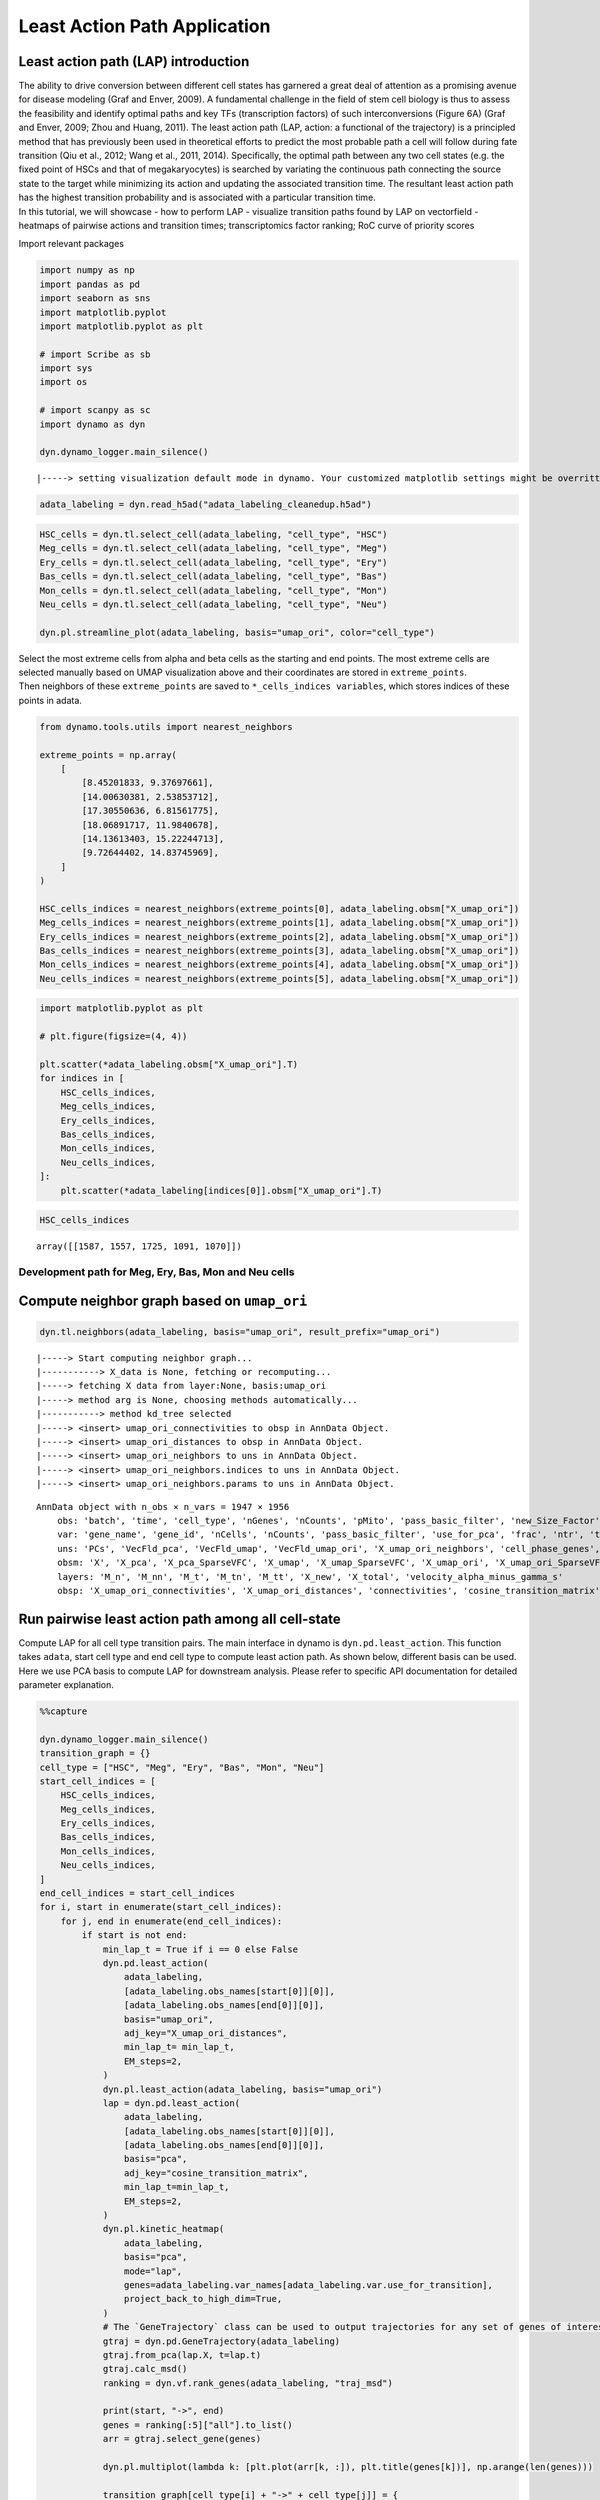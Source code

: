 Least Action Path Application
=============================

Least action path (LAP) introduction
~~~~~~~~~~~~~~~~~~~~~~~~~~~~~~~~~~~~

| The ability to drive conversion between different cell states has
  garnered a great deal of attention as a promising avenue for disease
  modeling (Graf and Enver, 2009). A fundamental challenge in the field
  of stem cell biology is thus to assess the feasibility and identify
  optimal paths and key TFs (transcription factors) of such
  interconversions (Figure 6A) (Graf and Enver, 2009; Zhou and Huang,
  2011). The least action path (LAP, action: a functional of the
  trajectory) is a principled method that has previously been used in
  theoretical efforts to predict the most probable path a cell will
  follow during fate transition (Qiu et al., 2012; Wang et al., 2011,
  2014). Specifically, the optimal path between any two cell states
  (e.g. the fixed point of HSCs and that of megakaryocytes) is searched
  by variating the continuous path connecting the source state to the
  target while minimizing its action and updating the associated
  transition time. The resultant least action path has the highest
  transition probability and is associated with a particular transition
  time.
| In this tutorial, we will showcase - how to perform LAP - visualize
  transition paths found by LAP on vectorfield - heatmaps of pairwise
  actions and transition times; transcriptomics factor ranking; RoC
  curve of priority scores

Import relevant packages

.. code:: ipython3

    import numpy as np
    import pandas as pd
    import seaborn as sns
    import matplotlib.pyplot
    import matplotlib.pyplot as plt
    
    # import Scribe as sb
    import sys
    import os
    
    # import scanpy as sc
    import dynamo as dyn
    
    dyn.dynamo_logger.main_silence()



.. parsed-literal::

    |-----> setting visualization default mode in dynamo. Your customized matplotlib settings might be overritten.


.. code:: ipython3

    adata_labeling = dyn.read_h5ad("adata_labeling_cleanedup.h5ad")


.. code:: ipython3

    HSC_cells = dyn.tl.select_cell(adata_labeling, "cell_type", "HSC")
    Meg_cells = dyn.tl.select_cell(adata_labeling, "cell_type", "Meg")
    Ery_cells = dyn.tl.select_cell(adata_labeling, "cell_type", "Ery")
    Bas_cells = dyn.tl.select_cell(adata_labeling, "cell_type", "Bas")
    Mon_cells = dyn.tl.select_cell(adata_labeling, "cell_type", "Mon")
    Neu_cells = dyn.tl.select_cell(adata_labeling, "cell_type", "Neu")
    
    dyn.pl.streamline_plot(adata_labeling, basis="umap_ori", color="cell_type")




.. image:: output_6_0.png
   :width: 487px
   :height: 340px


| Select the most extreme cells from alpha and beta cells as the
  starting and end points. The most extreme cells are selected manually
  based on UMAP visualization above and their coordinates are stored in
  ``extreme_points``.
| Then neighbors of these ``extreme_points`` are saved to
  ``*_cells_indices variables``, which stores indices of these points in
  adata.

.. code:: ipython3

    from dynamo.tools.utils import nearest_neighbors
    
    extreme_points = np.array(
        [
            [8.45201833, 9.37697661],
            [14.00630381, 2.53853712],
            [17.30550636, 6.81561775],
            [18.06891717, 11.9840678],
            [14.13613403, 15.22244713],
            [9.72644402, 14.83745969],
        ]
    )
    
    HSC_cells_indices = nearest_neighbors(extreme_points[0], adata_labeling.obsm["X_umap_ori"])
    Meg_cells_indices = nearest_neighbors(extreme_points[1], adata_labeling.obsm["X_umap_ori"])
    Ery_cells_indices = nearest_neighbors(extreme_points[2], adata_labeling.obsm["X_umap_ori"])
    Bas_cells_indices = nearest_neighbors(extreme_points[3], adata_labeling.obsm["X_umap_ori"])
    Mon_cells_indices = nearest_neighbors(extreme_points[4], adata_labeling.obsm["X_umap_ori"])
    Neu_cells_indices = nearest_neighbors(extreme_points[5], adata_labeling.obsm["X_umap_ori"])


.. code:: ipython3

    import matplotlib.pyplot as plt
    
    # plt.figure(figsize=(4, 4))
    
    plt.scatter(*adata_labeling.obsm["X_umap_ori"].T)
    for indices in [
        HSC_cells_indices,
        Meg_cells_indices,
        Ery_cells_indices,
        Bas_cells_indices,
        Mon_cells_indices,
        Neu_cells_indices,
    ]:
        plt.scatter(*adata_labeling[indices[0]].obsm["X_umap_ori"].T)




.. image:: output_9_0.png
   :width: 510px
   :height: 346px


.. code:: ipython3

    HSC_cells_indices





.. parsed-literal::

    array([[1587, 1557, 1725, 1091, 1070]])



Development path for Meg, Ery, Bas, Mon and Neu cells
-----------------------------------------------------

Compute neighbor graph based on ``umap_ori``
~~~~~~~~~~~~~~~~~~~~~~~~~~~~~~~~~~~~~~~~~~~~

.. code:: ipython3

    dyn.tl.neighbors(adata_labeling, basis="umap_ori", result_prefix="umap_ori")



.. parsed-literal::

    |-----> Start computing neighbor graph...
    |-----------> X_data is None, fetching or recomputing...
    |-----> fetching X data from layer:None, basis:umap_ori
    |-----> method arg is None, choosing methods automatically...
    |-----------> method kd_tree selected
    |-----> <insert> umap_ori_connectivities to obsp in AnnData Object.
    |-----> <insert> umap_ori_distances to obsp in AnnData Object.
    |-----> <insert> umap_ori_neighbors to uns in AnnData Object.
    |-----> <insert> umap_ori_neighbors.indices to uns in AnnData Object.
    |-----> <insert> umap_ori_neighbors.params to uns in AnnData Object.




.. parsed-literal::

    AnnData object with n_obs × n_vars = 1947 × 1956
        obs: 'batch', 'time', 'cell_type', 'nGenes', 'nCounts', 'pMito', 'pass_basic_filter', 'new_Size_Factor', 'initial_new_cell_size', 'total_Size_Factor', 'initial_total_cell_size', 'spliced_Size_Factor', 'initial_spliced_cell_size', 'unspliced_Size_Factor', 'initial_unspliced_cell_size', 'Size_Factor', 'initial_cell_size', 'ntr', 'cell_cycle_phase', 'leiden', 'umap_leiden', 'umap_louvain', 'control_point_pca', 'inlier_prob_pca', 'obs_vf_angle_pca', 'pca_ddhodge_div', 'pca_ddhodge_potential', 'umap_ori_ddhodge_div', 'umap_ori_ddhodge_potential', 'curl_umap_ori', 'divergence_umap_ori', 'control_point_umap_ori', 'inlier_prob_umap_ori', 'obs_vf_angle_umap_ori', 'acceleration_pca', 'curvature_pca', 'n_counts', 'mt_frac', 'jacobian_det_pca', 'manual_selection', 'divergence_pca', 'curvature_umap_ori', 'acceleration_umap_ori', 'control_point_umap', 'inlier_prob_umap', 'obs_vf_angle_umap', 'curvature_umap', 'curv_leiden', 'curv_louvain', 'SPI1->GATA1_jacobian', 'jacobian'
        var: 'gene_name', 'gene_id', 'nCells', 'nCounts', 'pass_basic_filter', 'use_for_pca', 'frac', 'ntr', 'time_3_alpha', 'time_3_beta', 'time_3_gamma', 'time_3_half_life', 'time_3_alpha_b', 'time_3_alpha_r2', 'time_3_gamma_b', 'time_3_gamma_r2', 'time_3_gamma_logLL', 'time_3_delta_b', 'time_3_delta_r2', 'time_3_bs', 'time_3_bf', 'time_3_uu0', 'time_3_ul0', 'time_3_su0', 'time_3_sl0', 'time_3_U0', 'time_3_S0', 'time_3_total0', 'time_3_beta_k', 'time_3_gamma_k', 'time_5_alpha', 'time_5_beta', 'time_5_gamma', 'time_5_half_life', 'time_5_alpha_b', 'time_5_alpha_r2', 'time_5_gamma_b', 'time_5_gamma_r2', 'time_5_gamma_logLL', 'time_5_bs', 'time_5_bf', 'time_5_uu0', 'time_5_ul0', 'time_5_su0', 'time_5_sl0', 'time_5_U0', 'time_5_S0', 'time_5_total0', 'time_5_beta_k', 'time_5_gamma_k', 'use_for_dynamics', 'gamma', 'gamma_r2', 'use_for_transition', 'gamma_k', 'gamma_b'
        uns: 'PCs', 'VecFld_pca', 'VecFld_umap', 'VecFld_umap_ori', 'X_umap_ori_neighbors', 'cell_phase_genes', 'cell_type_colors', 'dynamics', 'explained_variance_ratio_', 'feature_selection', 'grid_velocity_pca', 'grid_velocity_umap', 'grid_velocity_umap_ori', 'grid_velocity_umap_ori_perturbation', 'grid_velocity_umap_ori_test', 'grid_velocity_umap_perturbation', 'jacobian_pca', 'leiden', 'neighbors', 'pca_mean', 'pp', 'response', 'umap_ori_neighbors'
        obsm: 'X', 'X_pca', 'X_pca_SparseVFC', 'X_umap', 'X_umap_SparseVFC', 'X_umap_ori', 'X_umap_ori_SparseVFC', 'X_umap_ori_perturbation', 'X_umap_ori_test', 'X_umap_perturbation', 'acceleration_pca', 'acceleration_umap_ori', 'cell_cycle_scores', 'curvature_pca', 'curvature_umap', 'curvature_umap_ori', 'j_delta_x_perturbation', 'velocity_pca', 'velocity_pca_SparseVFC', 'velocity_umap', 'velocity_umap_SparseVFC', 'velocity_umap_ori', 'velocity_umap_ori_SparseVFC', 'velocity_umap_ori_perturbation', 'velocity_umap_ori_test', 'velocity_umap_perturbation'
        layers: 'M_n', 'M_nn', 'M_t', 'M_tn', 'M_tt', 'X_new', 'X_total', 'velocity_alpha_minus_gamma_s'
        obsp: 'X_umap_ori_connectivities', 'X_umap_ori_distances', 'connectivities', 'cosine_transition_matrix', 'distances', 'fp_transition_rate', 'moments_con', 'pca_ddhodge', 'perturbation_transition_matrix', 'umap_ori_ddhodge', 'umap_ori_distances', 'umap_ori_connectivities'



Run pairwise least action path among all cell-state
~~~~~~~~~~~~~~~~~~~~~~~~~~~~~~~~~~~~~~~~~~~~~~~~~~~

Compute LAP for all cell type transition pairs. The main interface in
dynamo is ``dyn.pd.least_action``. This function takes ``adata``, start
cell type and end cell type to compute least action path. As shown
below, different basis can be used. Here we use PCA basis to compute LAP
for downstream analysis. Please refer to specific API documentation for
detailed parameter explanation.

.. code:: ipython3

    %%capture
    
    dyn.dynamo_logger.main_silence()
    transition_graph = {}
    cell_type = ["HSC", "Meg", "Ery", "Bas", "Mon", "Neu"]
    start_cell_indices = [
        HSC_cells_indices,
        Meg_cells_indices,
        Ery_cells_indices,
        Bas_cells_indices,
        Mon_cells_indices,
        Neu_cells_indices,
    ]
    end_cell_indices = start_cell_indices
    for i, start in enumerate(start_cell_indices):
        for j, end in enumerate(end_cell_indices):
            if start is not end:
                min_lap_t = True if i == 0 else False
                dyn.pd.least_action(
                    adata_labeling,
                    [adata_labeling.obs_names[start[0]][0]],
                    [adata_labeling.obs_names[end[0]][0]],
                    basis="umap_ori",
                    adj_key="X_umap_ori_distances",
                    min_lap_t= min_lap_t,
                    EM_steps=2,
                )
                dyn.pl.least_action(adata_labeling, basis="umap_ori")
                lap = dyn.pd.least_action(
                    adata_labeling,
                    [adata_labeling.obs_names[start[0]][0]],
                    [adata_labeling.obs_names[end[0]][0]],
                    basis="pca",
                    adj_key="cosine_transition_matrix",
                    min_lap_t=min_lap_t,
                    EM_steps=2,
                )
                dyn.pl.kinetic_heatmap(
                    adata_labeling,
                    basis="pca",
                    mode="lap",
                    genes=adata_labeling.var_names[adata_labeling.var.use_for_transition],
                    project_back_to_high_dim=True,
                )
                # The `GeneTrajectory` class can be used to output trajectories for any set of genes of interest
                gtraj = dyn.pd.GeneTrajectory(adata_labeling)
                gtraj.from_pca(lap.X, t=lap.t)
                gtraj.calc_msd()
                ranking = dyn.vf.rank_genes(adata_labeling, "traj_msd")
    
                print(start, "->", end)
                genes = ranking[:5]["all"].to_list()
                arr = gtraj.select_gene(genes)
    
                dyn.pl.multiplot(lambda k: [plt.plot(arr[k, :]), plt.title(genes[k])], np.arange(len(genes)))
    
                transition_graph[cell_type[i] + "->" + cell_type[j]] = {
                    "lap": lap,
                    "LAP_umap_ori": adata_labeling.uns["LAP_umap_ori"],
                    "LAP_pca": adata_labeling.uns["LAP_pca"],
                    "ranking": ranking,
                    "gtraj": gtraj,
                }



.. parsed-literal::

    |-----> [iterating through 1 pairs] in progress: 100.0000%
    |-----> [iterating through 1 pairs] finished [4.5715s]
    |-----> [iterating through 1 pairs] in progress: 100.0000%
    |-----> [iterating through 1 pairs] finished [74.9721s]
    |-----> [iterating through 1 pairs] in progress: 100.0000%
    |-----> [iterating through 1 pairs] finished [5.8210s]
    |-----> [iterating through 1 pairs] in progress: 100.0000%
    |-----> [iterating through 1 pairs] finished [78.5437s]
    |-----> [iterating through 1 pairs] in progress: 100.0000%
    |-----> [iterating through 1 pairs] finished [6.0854s]
    |-----> [iterating through 1 pairs] in progress: 100.0000%
    |-----> [iterating through 1 pairs] finished [74.1068s]
    |-----> [iterating through 1 pairs] in progress: 100.0000%
    |-----> [iterating through 1 pairs] finished [5.7696s]
    |-----> [iterating through 1 pairs] in progress: 100.0000%
    |-----> [iterating through 1 pairs] finished [75.6087s]
    |-----> [iterating through 1 pairs] in progress: 100.0000%
    |-----> [iterating through 1 pairs] finished [4.7836s]
    |-----> [iterating through 1 pairs] in progress: 100.0000%
    |-----> [iterating through 1 pairs] finished [109.6160s]
    |-----> [iterating through 1 pairs] in progress: 100.0000%
    |-----> [iterating through 1 pairs] finished [0.3515s]
    |-----> [iterating through 1 pairs] in progress: 100.0000%
    |-----> [iterating through 1 pairs] finished [14.1912s]
    |-----> [iterating through 1 pairs] in progress: 100.0000%
    |-----> [iterating through 1 pairs] finished [0.3844s]
    |-----> [iterating through 1 pairs] in progress: 100.0000%
    |-----> [iterating through 1 pairs] finished [13.3950s]
    |-----> [iterating through 1 pairs] in progress: 100.0000%
    |-----> [iterating through 1 pairs] finished [0.4217s]
    |-----> [iterating through 1 pairs] in progress: 100.0000%
    |-----> [iterating through 1 pairs] finished [17.3792s]
    |-----> [iterating through 1 pairs] in progress: 100.0000%
    |-----> [iterating through 1 pairs] finished [0.5050s]
    |-----> [iterating through 1 pairs] in progress: 100.0000%
    |-----> [iterating through 1 pairs] finished [15.2081s]
    |-----> [iterating through 1 pairs] in progress: 100.0000%
    |-----> [iterating through 1 pairs] finished [0.4349s]
    |-----> [iterating through 1 pairs] in progress: 100.0000%
    |-----> [iterating through 1 pairs] finished [22.3280s]
    |-----> [iterating through 1 pairs] in progress: 100.0000%
    |-----> [iterating through 1 pairs] finished [0.4803s]
    |-----> [iterating through 1 pairs] in progress: 100.0000%
    |-----> [iterating through 1 pairs] finished [14.3786s]
    |-----> [iterating through 1 pairs] in progress: 100.0000%
    |-----> [iterating through 1 pairs] finished [0.3679s]
    |-----> [iterating through 1 pairs] in progress: 100.0000%
    |-----> [iterating through 1 pairs] finished [11.1570s]
    |-----> [iterating through 1 pairs] in progress: 100.0000%
    |-----> [iterating through 1 pairs] finished [0.4891s]
    |-----> [iterating through 1 pairs] in progress: 100.0000%
    |-----> [iterating through 1 pairs] finished [15.7169s]
    |-----> [iterating through 1 pairs] in progress: 100.0000%
    |-----> [iterating through 1 pairs] finished [0.6016s]
    |-----> [iterating through 1 pairs] in progress: 100.0000%
    |-----> [iterating through 1 pairs] finished [13.3066s]
    |-----> [iterating through 1 pairs] in progress: 100.0000%
    |-----> [iterating through 1 pairs] finished [0.6006s]
    |-----> [iterating through 1 pairs] in progress: 100.0000%
    |-----> [iterating through 1 pairs] finished [23.1257s]
    |-----> [iterating through 1 pairs] in progress: 100.0000%
    |-----> [iterating through 1 pairs] finished [0.6803s]
    |-----> [iterating through 1 pairs] in progress: 100.0000%
    |-----> [iterating through 1 pairs] finished [25.2597s]
    |-----> [iterating through 1 pairs] in progress: 100.0000%
    |-----> [iterating through 1 pairs] finished [0.4929s]
    |-----> [iterating through 1 pairs] in progress: 100.0000%
    |-----> [iterating through 1 pairs] finished [19.9590s]
    |-----> [iterating through 1 pairs] in progress: 100.0000%
    |-----> [iterating through 1 pairs] finished [0.3961s]
    |-----> [iterating through 1 pairs] in progress: 100.0000%
    |-----> [iterating through 1 pairs] finished [21.3096s]
    |-----> [iterating through 1 pairs] in progress: 100.0000%
    |-----> [iterating through 1 pairs] finished [0.5329s]
    |-----> [iterating through 1 pairs] in progress: 100.0000%
    |-----> [iterating through 1 pairs] finished [21.6956s]
    |-----> [iterating through 1 pairs] in progress: 100.0000%
    |-----> [iterating through 1 pairs] finished [0.5991s]
    |-----> [iterating through 1 pairs] in progress: 100.0000%
    |-----> [iterating through 1 pairs] finished [18.1828s]
    |-----> [iterating through 1 pairs] in progress: 100.0000%
    |-----> [iterating through 1 pairs] finished [0.5294s]
    |-----> [iterating through 1 pairs] in progress: 100.0000%
    |-----> [iterating through 1 pairs] finished [16.2663s]
    |-----> [iterating through 1 pairs] in progress: 100.0000%
    |-----> [iterating through 1 pairs] finished [0.6805s]
    |-----> [iterating through 1 pairs] in progress: 100.0000%
    |-----> [iterating through 1 pairs] finished [12.9644s]
    |-----> [iterating through 1 pairs] in progress: 100.0000%
    |-----> [iterating through 1 pairs] finished [0.5693s]
    |-----> [iterating through 1 pairs] in progress: 100.0000%
    |-----> [iterating through 1 pairs] finished [9.7081s]
    |-----> [iterating through 1 pairs] in progress: 100.0000%
    |-----> [iterating through 1 pairs] finished [0.4364s]
    |-----> [iterating through 1 pairs] in progress: 100.0000%
    |-----> [iterating through 1 pairs] finished [12.1847s]
    |-----> [iterating through 1 pairs] in progress: 100.0000%
    |-----> [iterating through 1 pairs] finished [0.3485s]
    |-----> [iterating through 1 pairs] in progress: 100.0000%
    |-----> [iterating through 1 pairs] finished [16.1362s]
    |-----> [iterating through 1 pairs] in progress: 100.0000%
    |-----> [iterating through 1 pairs] finished [0.5369s]
    |-----> [iterating through 1 pairs] in progress: 100.0000%
    |-----> [iterating through 1 pairs] finished [27.4714s]
    |-----> [iterating through 1 pairs] in progress: 100.0000%
    |-----> [iterating through 1 pairs] finished [0.7007s]
    |-----> [iterating through 1 pairs] in progress: 100.0000%
    |-----> [iterating through 1 pairs] finished [15.3777s]
    |-----> [iterating through 1 pairs] in progress: 100.0000%
    |-----> [iterating through 1 pairs] finished [0.5634s]
    |-----> [iterating through 1 pairs] in progress: 100.0000%
    |-----> [iterating through 1 pairs] finished [20.0874s]
    |-----> [iterating through 1 pairs] in progress: 100.0000%
    |-----> [iterating through 1 pairs] finished [0.5219s]
    |-----> [iterating through 1 pairs] in progress: 100.0000%
    |-----> [iterating through 1 pairs] finished [15.4150s]
    |-----> [iterating through 1 pairs] in progress: 100.0000%
    |-----> [iterating through 1 pairs] finished [0.4658s]
    |-----> [iterating through 1 pairs] in progress: 100.0000%
    |-----> [iterating through 1 pairs] finished [20.1678s]


Developmental LAPs
------------------

.. code:: ipython3

    develope_keys = ["HSC->Meg", "HSC->Ery", "HSC->Bas", "HSC->Mon", "HSC->Neu"]
    reprogram_keys = ["Meg->HSC", "Ery->HSC", "Bas->HSC", "Mon->HSC", "Neu->HSC"]


.. code:: ipython3

    from dynamo.plot.utils import map2color
    
    fig, ax = plt.subplots(figsize=(5, 4))
    
    ax = dyn.pl.streamline_plot(
        adata_labeling, basis="umap_ori", save_show_or_return="return", ax=ax, color="cell_type", frontier=True
    )
    
    # TODO: check streamline plot output axes obj or list
    ax = ax[0]
    x, y = 0, 1
    for i in develope_keys:
        lap_dict = transition_graph[i]["LAP_umap_ori"]
        for j, k in zip(lap_dict["prediction"], lap_dict["action"]):
            ax.scatter(*j[:, [x, y]].T, c=map2color(k))
            ax.plot(*j[:, [x, y]].T, c="k")




.. image:: output_19_0.png
   :width: 407px
   :height: 349px


.. code:: ipython3

    human_tfs = pd.read_csv("./Homo_sapiens_TF.txt", sep="\t")
    human_tfs_names = list(human_tfs["Symbol"])


.. code:: ipython3

    action_df = pd.DataFrame(index=cell_type, columns=cell_type)
    t_df = pd.DataFrame(index=cell_type, columns=cell_type)
    for i, start in enumerate(
        [
            HSC_cells_indices,
            Meg_cells_indices,
            Ery_cells_indices,
            Bas_cells_indices,
            Mon_cells_indices,
            Neu_cells_indices,
        ]
    ):
        for j, end in enumerate(
            [
                HSC_cells_indices,
                Meg_cells_indices,
                Ery_cells_indices,
                Bas_cells_indices,
                Mon_cells_indices,
                Neu_cells_indices,
            ]
        ):
            if start is not end:
                print(cell_type[i] + "->" + cell_type[j], end=",")
                lap = transition_graph[cell_type[i] + "->" + cell_type[j]]["lap"]  # lap
                gtraj = transition_graph[cell_type[i] + "->" + cell_type[j]]["gtraj"]
                ranking = transition_graph[cell_type[i] + "->" + cell_type[j]]["ranking"].copy()
                ranking["TF"] = [i in human_tfs_names for i in list(ranking["all"])]
                genes = ranking.query("TF == True").head(10)["all"].to_list()
                arr = gtraj.select_gene(genes)
                action_df.loc[cell_type[i], cell_type[j]] = lap.action()[-1]
                t_df.loc[cell_type[i], cell_type[j]] = lap.t[-1]



.. parsed-literal::

    HSC->Meg,HSC->Ery,HSC->Bas,HSC->Mon,HSC->Neu,Meg->HSC,Meg->Ery,Meg->Bas,Meg->Mon,Meg->Neu,Ery->HSC,Ery->Meg,Ery->Bas,Ery->Mon,Ery->Neu,Bas->HSC,Bas->Meg,Bas->Ery,Bas->Mon,Bas->Neu,Mon->HSC,Mon->Meg,Mon->Ery,Mon->Bas,Mon->Neu,Neu->HSC,Neu->Meg,Neu->Ery,Neu->Bas,Neu->Mon,

.. code:: ipython3

    dyn.configuration.set_pub_style(scaler=1.5)
    develop_time_df = pd.DataFrame({"integration time": t_df.iloc[0, :].T})
    develop_time_df["lineage"] = ["HSC", "Meg", "Ery", "Bas", "Mon", "Neu"]
    print(develop_time_df)
    ig, ax = plt.subplots(figsize=(4, 3))
    dynamo_color_dict = {
        "Mon": "#b88c7a",
        "Meg": "#5b7d80",
        "MEP-like": "#6c05e8",
        "Ery": "#5d373b",
        "Bas": "#d70000",
        "GMP-like": "#ff4600",
        "HSC": "#c35dbb",
        "Neu": "#2f3ea8",
    }
    
    sns.barplot(
        y="lineage",
        x="integration time",
        hue="lineage",
        data=develop_time_df.iloc[1:, :],
        dodge=False,
        palette=dynamo_color_dict,
        ax=ax,
    )
    ax.set_ylabel("")
    plt.tight_layout()
    plt.legend(bbox_to_anchor=(1.05, 1), loc="upper left")



.. parsed-literal::

        integration time lineage
    HSC              NaN     HSC
    Meg        28.335868     Meg
    Ery        46.227644     Ery
    Bas        45.575254     Bas
    Mon        41.797433     Mon
    Neu        76.469544     Neu




.. parsed-literal::

    <matplotlib.legend.Legend at 0x7fc0d9810c70>




.. image:: output_22_2.png
   :width: 449px
   :height: 302px


Heatmap of pairwise celltype actions and time of transitions
------------------------------------------------------------

.. code:: ipython3

    action_df = action_df.fillna(0)
    f, ax = plt.subplots(figsize=(5, 5))
    dyn.configuration.set_pub_style(scaler=3)
    ax = sns.heatmap(action_df, annot=True, ax=ax, fmt=".2g")




.. image:: output_24_0.png
   :width: 448px
   :height: 421px


.. code:: ipython3

    t_df = t_df.fillna(0)
    dyn.configuration.set_pub_style(scaler=3)
    ax = sns.heatmap(t_df, annot=True, fmt=".3g")




.. image:: output_25_0.png
   :width: 515px
   :height: 356px


Rank transcriptomics factors (TFs)
----------------------------------

| Here we will show how to leverage information we processed and stored
  in ``transition_graph`` to produce visualization results of ranking of
  TFs in transition paths.
| ### Assign TF rankings based on literature review

We first prepare ranking dataframes used to plot ranking info in this
section. This part is specific to your dataset and little dynamo
specific API is involved, so if you may skip this part in your own
cases.

.. code:: ipython3

    %%capture
    HSC_Meg_ranking = transition_graph["HSC->Meg"]["ranking"]
    HSC_Meg_ranking["TF"] = [i in human_tfs_names for i in list(HSC_Meg_ranking["all"])]
    
    HSC_Meg_ranking = HSC_Meg_ranking.query("TF == True")
    HSC_Meg_ranking["known_TF"] = [
        i in ["GATA1", "GATA2", "ZFPM1", "GFI1B", "FLI1", "NFE2"] for i in list(HSC_Meg_ranking["all"])
    ]
    
    HSC_Ery_ranking = transition_graph["HSC->Ery"]["ranking"]
    HSC_Ery_ranking["TF"] = [i in human_tfs_names for i in list(HSC_Ery_ranking["all"])]
    
    HSC_Ery_ranking = HSC_Ery_ranking.query("TF == True")
    HSC_Ery_ranking["known_TF"] = [
        i in ["GATA1", "ZFPM1", "GFI1B", "KLF1", "SPI1", "GATA2", "LDB1", "TAL1", "ZFPM1"]
        for i in list(HSC_Ery_ranking["all"])
    ]
    
    HSC_Bas_ranking = transition_graph["HSC->Bas"]["ranking"]
    HSC_Bas_ranking["TF"] = [i in human_tfs_names for i in list(ranking["all"])]
    
    HSC_Bas_ranking = HSC_Bas_ranking.query("TF == True")
    HSC_Bas_ranking["known_TF"] = [i in ["CEBPA", "GATA2", "GATA1", "RUNX1"] for i in list(HSC_Bas_ranking["all"])]
    HSC_Bas_ranking
    
    HSC_Mon_ranking = transition_graph["HSC->Mon"]["ranking"]
    HSC_Mon_ranking["TF"] = [i in human_tfs_names for i in list(ranking["all"])]
    
    HSC_Mon_ranking = HSC_Mon_ranking.query("TF == True")
    HSC_Mon_ranking["known_TF"] = [i in ["SPI1", "IRF8", "IRF5", "ZEB2", "KLF4"] for i in list(HSC_Mon_ranking["all"])]
    HSC_Mon_ranking
    
    HSC_Neu_ranking = transition_graph["HSC->Neu"]["ranking"]
    HSC_Neu_ranking["TF"] = [i in human_tfs_names for i in list(HSC_Neu_ranking["all"])]
    
    HSC_Neu_ranking = HSC_Neu_ranking.query("TF == True")
    HSC_Neu_ranking["known_TF"] = [i in ["GFI1", "PER3", "GATA1", "ETS3"] for i in list(HSC_Neu_ranking["all"])]
    HSC_Neu_ranking
    
    #
    Meg_HSC_ranking = transition_graph["Meg->HSC"]["ranking"]
    Meg_HSC_ranking["TF"] = [i in human_tfs_names for i in list(Meg_HSC_ranking["all"])]
    
    Meg_HSC_ranking = Meg_HSC_ranking.query("TF == True")
    Meg_HSC_ranking["known_TF"] = [
        i in ["RUN1T1", "HLF", "LMO2", "PRDM5", "PBX1", "ZFP37", "MYCN", "MEIS1"] for i in list(Meg_HSC_ranking["all"])
    ]
    
    
    # An erythroid to myeloid cell fate conversion is elicited by LSD1 inactivation
    Ery_Mon_ranking = transition_graph["Ery->Mon"]["ranking"]
    Ery_Mon_ranking["TF"] = [i in human_tfs_names for i in list(Ery_Mon_ranking["all"])]
    
    Ery_Mon_ranking = Ery_Mon_ranking.query("TF == True")
    Ery_Mon_ranking["known_TF"] = [i in ["LSD1", "RUNX1"] for i in list(Ery_Mon_ranking["all"])]
    
    Ery_Neu_ranking = transition_graph["Ery->Neu"]["ranking"]
    Ery_Neu_ranking["TF"] = [i in human_tfs_names for i in list(Ery_Neu_ranking["all"])]
    
    Ery_Neu_ranking = Ery_Neu_ranking.query("TF == True")
    Ery_Neu_ranking["known_TF"] = [i in ["LSD1", "RUNX1"] for i in list(Ery_Neu_ranking["all"])]
    
    # http://genesdev.cshlp.org/content/20/21/3010.long
    
    Mon_Bas_ranking = transition_graph["Mon->Bas"]["ranking"]
    Mon_Bas_ranking["TF"] = [i in human_tfs_names for i in list(Mon_Bas_ranking["all"])]
    
    Mon_Bas_ranking = Mon_Bas_ranking.query("TF == True")
    Mon_Bas_ranking["known_TF"] = [i in ["GATA2", "CEBPA"] for i in list(Mon_Bas_ranking["all"])]
    
    Neu_Bas_ranking = transition_graph["Neu->Bas"]["ranking"]
    Neu_Bas_ranking["TF"] = [i in human_tfs_names for i in list(Neu_Bas_ranking["all"])]
    
    Neu_Bas_ranking = Neu_Bas_ranking.query("TF == True")
    Neu_Bas_ranking["known_TF"] = [i in ["GATA2", "CEBPA"] for i in list(Mon_Bas_ranking["all"])]
    
    
    # GATA-1 Converts Lymphoid and Myelomonocytic Progenitors into the Megakaryocyte/Erythrocyte Lineages
    
    Mon_Meg_ranking = transition_graph["Mon->Meg"]["ranking"]
    Mon_Meg_ranking["TF"] = [i in human_tfs_names for i in list(Mon_Meg_ranking["all"])]
    
    Mon_Meg_ranking = Mon_Meg_ranking.query("TF == True")
    Mon_Meg_ranking["known_TF"] = [i in ["GATA1", "ZFPM1", "GATA2"] for i in list(Mon_Meg_ranking["all"])]
    
    Mon_Ery_ranking = transition_graph["Mon->Ery"]["ranking"]
    Mon_Ery_ranking["TF"] = [i in human_tfs_names for i in list(Mon_Ery_ranking["all"])]
    
    Mon_Ery_ranking = Mon_Ery_ranking.query("TF == True")
    Mon_Ery_ranking["known_TF"] = [i in ["GATA1", "ZFPM1", "GATA2"] for i in list(Mon_Ery_ranking["all"])]
    
    
    # Tom's paper
    Meg_Neu_ranking = transition_graph["Meg->Neu"]["ranking"]
    Meg_Neu_ranking["TF"] = [i in human_tfs_names for i in list(Meg_Neu_ranking["all"])]
    
    Meg_Neu_ranking = Meg_Neu_ranking.query("TF == True")
    Meg_Neu_ranking["known_TF"] = [i in ["CEBPA", "CEBPB", "CEBPE", "SPI1"] for i in list(Meg_Neu_ranking["all"])]
    
    Ery_Neu_ranking = transition_graph["Ery->Neu"]["ranking"]
    Ery_Neu_ranking["TF"] = [i in human_tfs_names for i in list(Ery_Neu_ranking["all"])]
    
    Ery_Neu_ranking = Ery_Neu_ranking.query("TF == True")
    Ery_Neu_ranking["known_TF"] = [i in ["CEBPA", "CEBPB", "CEBPE", "SPI1"] for i in list(Ery_Neu_ranking["all"])]


.. code:: ipython3

    lap_dict = transition_graph[cell_type[0] + "->" + cell_type[3]]["LAP_pca"]
    lap_dict["t"] *= 3
    adata_labeling.uns["LAP_pca"] = lap_dict


Assign TF Rankings
~~~~~~~~~~~~~~~~~~

Lets prepare ranking data for visualization later. We obtain TFs’
ranking in each transition by using a helper function
``assign_tf_ranks`` defined below.

.. code:: ipython3

    def assign_tf_ranks(transition_graph: dict, transition: str, tfs: list, tfs_key="TFs", tfs_rank_key="TFs_rank"):
        ranking = transition_graph[transition]["ranking"]
        ranking["TF"] = [i in human_tfs_names for i in list(ranking["all"])]
        true_tf_list = list(ranking.query("TF == True")["all"])
        all_tfs = list(ranking.query("TF == True")["all"])
        transition_graph[transition][tfs_key] = tfs
    
        transition_graph[transition][tfs_rank_key] = [
            all_tfs.index(key) if key in true_tf_list else -1 for key in transition_graph[transition][tfs_key]
        ]
    
    
    assign_tf_ranks(transition_graph, "HSC->Meg", ["GATA1", "GATA2", "ZFPM1", "GFI1B", "FLI1", "NFE2"])


.. code:: ipython3

    transition_graph["HSC->Meg"]["TFs"]





.. parsed-literal::

    ['GATA1', 'GATA2', 'ZFPM1', 'GFI1B', 'FLI1', 'NFE2']



.. code:: ipython3

    assign_tf_ranks(
        transition_graph, "HSC->Ery", ["GATA1", "ZFPM1", "GFI1B", "KLF1", "SPI1", "GATA2", "LDB1", "TAL1", "ZFPM1"]
    )


.. code:: ipython3

    assign_tf_ranks(transition_graph, "HSC->Bas", ["STAT5", "GATA2", "CEBPA", "MITF"])
    assign_tf_ranks(transition_graph, "HSC->Bas", ["CEBPA", "GATA2", "GATA1", "RUNX1"])


.. code:: ipython3

    assign_tf_ranks(transition_graph, "HSC->Mon", ["SPI1", "IRF8", "IRF5", "ZEB2", "KLF4"])


.. code:: ipython3

    assign_tf_ranks(transition_graph, "HSC->Neu", ["GFI1", "PER3", "GATA1", "ETS3"])


Further adding rankings from literature and our perturbation analysis.
With perturbation analysis, we can show that transient expression of six
transcription factors Run1t1, Hlf, Lmo2GATA-1 Converts Lymphoid and
Myelomonocytic Progenitors into the Megakaryocyte/Erythrocyte lineages,
while Prdm5, Pbx1, and Zfp37 imparts multilineage transplantation
potential onto otherwise committed lymphoid and myeloid progenitors and
myeloid effector cells. Inclusion of Mycn and Meis1 and use of
polycistronic viruses increase reprogramming efficacy. The above
predictions shows the HLF and MYCN is already sufficient to
reprogramming back to HSC. The following ranking is for the cases in
which we activate HLF1, PDX1, MYCN and MEIS1 together.

.. code:: ipython3

    assign_tf_ranks(transition_graph, "Meg->HSC", ["RUN1T1", "HLF", "LMO2", "PRDM5", "PBX1", "ZFP37", "MYCN", "MEIS1"])


.. code:: ipython3

    assign_tf_ranks(transition_graph, "Mon->Meg", ["GATA1", "ZFPM1", "GATA2"])


.. code:: ipython3

    assign_tf_ranks(transition_graph, "Mon->Ery", ["GATA1", "ZFPM1", "GATA2"])


.. code:: ipython3

    assign_tf_ranks(transition_graph, "Meg->Neu", ["CEBPA", "CEBPB", "CEBPE", "SPI1"])


.. code:: ipython3

    # Tom's paper
    assign_tf_ranks(
        transition_graph, "Ery->Neu", ["CEBPA", "CEBPB", "CEBPE", "SPI1"], tfs_rank_key="TFs_rank2", tfs_key="TFs2"
    )


An erythroid to myeloid cell fate conversion is elicited by LSD1
inactivation

.. code:: ipython3

    assign_tf_ranks(transition_graph, "Ery->Mon", ["LSD1", "RUNX1"])
    assign_tf_ranks(transition_graph, "Ery->Neu", ["LSD1", "RUNX1"], tfs_rank_key="TFs_rank1", tfs_key="TFs1")


.. code:: ipython3

    # http://genesdev.cshlp.org/content/20/21/3010.long
    assign_tf_ranks(transition_graph, "Mon->Bas", ["GATA2", "CEBPA"])
    
    assign_tf_ranks(transition_graph, "Neu->Bas", ["GATA2", "CEBPA"])


.. code:: ipython3

    len(all_genes), len(all_rank), len(all_keys)





.. parsed-literal::

    (63, 63, 63)



.. code:: ipython3

    reprogramming_mat_df.iloc[:, :4]





.. raw:: html

    <div>
    <style scoped>
        .dataframe tbody tr th:only-of-type {
            vertical-align: middle;
        }
    
        .dataframe tbody tr th {
            vertical-align: top;
        }
    
        .dataframe thead th {
            text-align: right;
        }
    </style>
    <table border="1" class="dataframe">
      <thead>
        <tr style="text-align: right;">
          <th></th>
          <th>HSC-&gt;Meg</th>
          <th>HSC-&gt;Ery</th>
          <th>HSC-&gt;Bas</th>
          <th>HSC-&gt;Mon</th>
        </tr>
      </thead>
      <tbody>
        <tr>
          <th>genes</th>
          <td>[GATA1, GATA2, ZFPM1, GFI1B, FLI1, NFE2]</td>
          <td>[GATA1, ZFPM1, GFI1B, KLF1, SPI1, GATA2, LDB1,...</td>
          <td>[GATA1, ZFPM1, GFI1B, KLF1, SPI1, GATA2, LDB1,...</td>
          <td>[SPI1, IRF8, IRF5, ZEB2, KLF4]</td>
        </tr>
        <tr>
          <th>rank</th>
          <td>[3, 16, 17, 5, 6, 8]</td>
          <td>[1, 30, 37, 9, 61, 14, -1, 16, 30]</td>
          <td>[1, 30, 37, 9, 61, 14, -1, 16, 30]</td>
          <td>[92, 113, -1, -1, -1]</td>
        </tr>
        <tr>
          <th>PMID</th>
          <td>18295580</td>
          <td>18295580</td>
          <td>18295580</td>
          <td>18295580</td>
        </tr>
      </tbody>
    </table>
    </div>



.. code:: ipython3

    transition_graph["Ery->Neu"]["TFs2"], transition_graph["Ery->Neu"]["TFs_rank2"]





.. parsed-literal::

    (['CEBPA', 'CEBPB', 'CEBPE', 'SPI1'], [0, -1, -1, 17])



.. code:: ipython3

    from functools import reduce
    
    reprogramming_mat_dict = {
        "HSC->Meg": {
            "genes": transition_graph["HSC->Meg"]["TFs"],
            "rank": transition_graph["HSC->Meg"]["TFs_rank"],
            "PMID": 18295580,
        },
        "HSC->Ery": {
            "genes": transition_graph["HSC->Ery"]["TFs"],
            "rank": transition_graph["HSC->Ery"]["TFs_rank"],
            "PMID": 18295580,
        },
        "HSC->Bas": {
            "genes": transition_graph["HSC->Ery"]["TFs"],
            "rank": transition_graph["HSC->Ery"]["TFs_rank"],
            "PMID": 18295580,
        },
        "HSC->Mon": {
            "genes": transition_graph["HSC->Mon"]["TFs"],
            "rank": transition_graph["HSC->Mon"]["TFs_rank"],
            "PMID": 18295580,
        },
        "HSC->Neu": {
            "genes": transition_graph["HSC->Neu"]["TFs"],
            "rank": transition_graph["HSC->Neu"]["TFs_rank"],
            "PMID": 18295580,
        },
        "Meg->HSC": {
            "genes": transition_graph["Meg->HSC"]["TFs"],
            "rank": transition_graph["Meg->HSC"]["TFs_rank"],
            "PMID": 24766805,
        },
        "Meg->Neu": {
            "genes": transition_graph["Meg->Neu"]["TFs"],
            "rank": transition_graph["Meg->Neu"]["TFs_rank"],
            "PMID": 31395745,
        },
        "Ery->Mon": {
            "genes": transition_graph["Ery->Mon"]["TFs"],
            "rank": transition_graph["Ery->Mon"]["TFs_rank"],
            "PMID": 34324630,
        },
        "Ery->Neu1": {
            "genes": transition_graph["Ery->Neu"]["TFs1"],
            "rank": transition_graph["Ery->Neu"]["TFs_rank1"],
            "PMID": 31395745,
        },
        "Ery->Neu2": {
            "genes": transition_graph["Ery->Neu"]["TFs2"],
            "rank": transition_graph["Ery->Neu"]["TFs_rank2"],
            "PMID": 34324630,
        },
        "Mon->Meg": {
            "genes": transition_graph["Mon->Meg"]["TFs"],
            "rank": transition_graph["Mon->Meg"]["TFs_rank"],
            "PMID": 14499119,
        },
        "Mon->Ery": {
            "genes": transition_graph["Mon->Ery"]["TFs"],
            "rank": transition_graph["Mon->Ery"]["TFs_rank"],
            "PMID": 14499119,
        },
        "Mon->Bas": {
            "genes": transition_graph["Mon->Bas"]["TFs"],
            "rank": transition_graph["Mon->Bas"]["TFs_rank"],
            "PMID": 17079688,
        },
        "Neu->Bas": {
            "genes": transition_graph["Neu->Bas"]["TFs"],
            "rank": transition_graph["Neu->Bas"]["TFs_rank"],
            "PMID": 17079688,
        },
    }
    
    
    reprogramming_mat_df = pd.DataFrame(reprogramming_mat_dict)
    
    for key in reprogramming_mat_df:
        assert len(reprogramming_mat_df[key]["genes"]) == len(reprogramming_mat_df[key]["rank"]), str(key)
    
    
    all_genes = reduce(lambda a, b: a + b, reprogramming_mat_df.loc["genes", :])
    all_rank = reduce(lambda a, b: a + b, reprogramming_mat_df.loc["rank", :])
    all_keys = np.repeat(
        np.array(list(reprogramming_mat_dict.keys())), [len(i) for i in reprogramming_mat_df.loc["genes", :]]
    )
    
    reprogramming_mat_df_p = pd.DataFrame({"genes": all_genes, "rank": all_rank, "transition": all_keys})
    reprogramming_mat_df_p = reprogramming_mat_df_p.query("rank > -1")
    reprogramming_mat_df_p["type"] = reprogramming_mat_df_p["transition"].map(
        {
            "HSC->Meg": "development",
            "HSC->Ery": "development",
            "HSC->Bas": "development",
            "HSC->Mon": "development",
            "HSC->Neu": "development",
            "Meg->HSC": "reprogramming",
            "Meg->Neu": "transdifferentiation",
            "Ery->Mon": "transdifferentiation",
            "Ery->Neu1": "transdifferentiation",
            "Ery->Neu2": "transdifferentiation",
            "Mon->Meg": "transdifferentiation",
            "Mon->Ery": "transdifferentiation",
            "Mon->Bas": "transdifferentiation",
            "Neu->Bas": "transdifferentiation",
        }
    )
    
    reprogramming_mat_df_p["rank"] /= 133
    reprogramming_mat_df_p["rank"] = 1 - reprogramming_mat_df_p["rank"]


Plot ranking of TFs with scatter plot
~~~~~~~~~~~~~~~~~~~~~~~~~~~~~~~~~~~~~

Y-axis is transition path. X-axis shows TFs’ scores of the specific
transition path shown in y-axis.

.. code:: ipython3

    dyn.configuration.set_pub_style()
    transition_color_dict = {"development": "#2E3192", "reprogramming": "#EC2227", "transdifferentiation": "#B9519E"}
    
    reprogramming_mat_df_p_subset = reprogramming_mat_df_p.query("type == 'transdifferentiation'")
    rank = reprogramming_mat_df_p_subset["rank"].values
    transition = reprogramming_mat_df_p_subset["transition"].values
    genes = reprogramming_mat_df_p_subset["genes"].values
    
    fig, ax = plt.subplots(1, 1, figsize=(3, 2))
    sns.scatterplot(
        y="transition",
        x="rank",
        data=reprogramming_mat_df_p_subset,
        ec=None,
        hue="type",
        alpha=0.8,
        ax=ax,
        s=50,
        palette=transition_color_dict,
        clip_on=False,
    )
    
    for i in range(reprogramming_mat_df_p_subset.shape[0]):
        annote_text = genes[i]  # STK_ID
        ax.annotate(
            annote_text, xy=(rank[i], transition[i]), xytext=(0, 3), textcoords="offset points", ha="center", va="bottom"
        )
    
    plt.axvline(0.8, linestyle="--", lw=0.5)
    ax.set_xlim(0.6, 1.01)
    ax.set_xlabel("")
    ax.set_xlabel("Score")
    ax.set_yticklabels(list(reprogramming_mat_dict.keys())[6:], rotation=0)
    ax.legend().set_visible(False)
    ax.spines.top.set_position(("outward", 10))
    ax.spines.bottom.set_position(("outward", 10))
    
    ax.spines.right.set_visible(False)
    ax.spines.top.set_visible(False)
    ax.yaxis.set_ticks_position("left")
    ax.xaxis.set_ticks_position("bottom")
    plt.show()



.. parsed-literal::

    /var/folders/m5/dc_kmwcs2_3fqkytr_j09wx00000gn/T/ipykernel_76336/1823349271.py:38: UserWarning: FixedFormatter should only be used together with FixedLocator
      ax.set_yticklabels(list(reprogramming_mat_dict.keys())[6:], rotation=0)
    /var/folders/m5/dc_kmwcs2_3fqkytr_j09wx00000gn/T/ipykernel_76336/1823349271.py:47: UserWarning: Matplotlib is currently using cairo, which is a non-GUI backend, so cannot show the figure.
      plt.show()



.. image:: output_51_1.png
   :width: 315px
   :height: 221px


RoC Curve
---------

Last but not least, lets evaluate our ranking via RoC curve.
area=\ ``0.83`` indicates our ranking scores are reasonable.

.. code:: ipython3

    all_ranks_list = [
        HSC_Meg_ranking,
        HSC_Ery_ranking,
        HSC_Bas_ranking,
        HSC_Mon_ranking,
        HSC_Neu_ranking,
        Meg_HSC_ranking,
        Ery_Mon_ranking,
        Ery_Neu_ranking,
        Mon_Bas_ranking,
        Neu_Bas_ranking,
        Mon_Meg_ranking,
        Mon_Ery_ranking,
        Meg_Neu_ranking,
        Ery_Neu_ranking,
    ]
    
    all_ranks_df = pd.concat(all_ranks_list)
    
    all_ranks_df["priority_score"] = (
        1 - np.tile(np.arange(HSC_Bas_ranking.shape[0]), len(all_ranks_list)) / HSC_Bas_ranking.shape[0]
    )
    # all_ranks_df['priority_score'].hist()
    TFs = ranking["all"][ranking["TF"]].values
    valid_TFs = np.unique(reprogramming_mat_df_p["genes"].values)


.. code:: ipython3

    from sklearn.metrics import roc_curve, auc
    
    use_abs = False
    top_genes = len(TFs)
    
    cls = all_ranks_df["known_TF"].astype(int)
    pred = all_ranks_df["priority_score"]
    
    fpr, tpr, _ = roc_curve(cls, pred)
    roc_auc = auc(fpr, tpr)
    
    
    dyn.configuration.set_pub_style_mpltex()
    plt.figure(figsize=(1.3, 1))
    
    lw = 0.5
    plt.figure(figsize=(3, 3))
    plt.plot(fpr, tpr, color="darkorange", lw=lw, label="ROC curve (area = %0.2f)" % roc_auc)
    plt.plot([0, 1], [0, 1], color="navy", lw=lw, linestyle="--")
    plt.xlim([0.0, 1.0])
    plt.ylim([0.0, 1.05])
    plt.xlabel("False Positive Rate")
    plt.ylabel("True Positive Rate")
    # plt.title(cur_guide)
    plt.legend(loc="lower right")
    plt.show()
    
    plt.tight_layout()



.. parsed-literal::

    /var/folders/m5/dc_kmwcs2_3fqkytr_j09wx00000gn/T/ipykernel_76336/1628562262.py:27: UserWarning: Matplotlib is currently using cairo, which is a non-GUI backend, so cannot show the figure.
      plt.show()



.. parsed-literal::

    <Figure size 130x100 with 0 Axes>



.. image:: output_54_2.png
   :width: 221px
   :height: 221px

